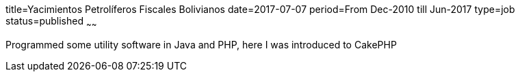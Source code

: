 title=Yacimientos Petrolíferos Fiscales Bolivianos
date=2017-07-07
period=From Dec-2010 till Jun-2017
type=job
status=published
~~~~~~

Programmed some utility software in Java and PHP, here I was introduced to CakePHP